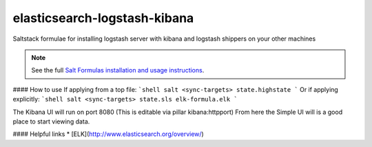 elasticsearch-logstash-kibana
=============================

Saltstack formulae for installing logstash server with kibana and logstash shippers on your other machines

.. note::

    See the full `Salt Formulas installation and usage instructions
    <http://docs.saltstack.com/en/latest/topics/development/conventions/formulas.html>`_.

#### How to use
If applying from a top file:
```shell
salt <sync-targets> state.highstate
```
Or if applying explicitly:
```shell
salt <sync-targets> state.sls elk-formula.elk
```

The Kibana UI will run on port 8080 (This is editable via pillar kibana:httpport)
From here the Simple UI will is a good place to start viewing data.

#### Helpful links
* [ELK](http://www.elasticsearch.org/overview/)
